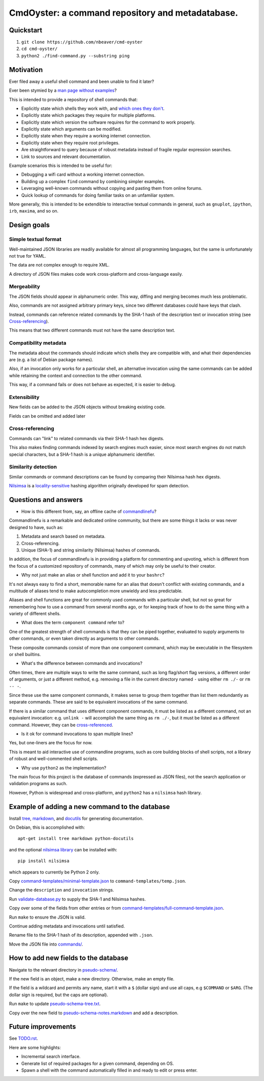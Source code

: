 .. -*- coding: utf-8 -*-

=================================================
CmdOyster: a command repository and metadatabase.
=================================================

----------
Quickstart
----------

#. ``git clone https://github.com/nbeaver/cmd-oyster``

#. ``cd cmd-oyster/``

#. ``python2 ./find-command.py --substring ping``

----------
Motivation
----------

Ever filed away a useful shell command and been unable to find it later?

Ever been stymied by a `man page without examples <https://wiki.freebsd.org/ManPagesWithoutExamples>`_?

This is intended to provide a repository of shell commands that:

- Explicitly state which shells they work with, and `which ones they don't <http://tldp.org/LDP/abs/html/portabilityissues.html>`_.

- Explicitly state which packages they require for multiple platforms.

- Explicitly state which version the software requires for the command to work properly.

- Explicitly state which arguments can be modified.

- Explicitly state when they require a working internet connection.

- Explicitly state when they require root privileges.

- Are straightforward to query because of robust metadata instead of fragile regular expression searches.

- Link to sources and relevant documentation.

Example scenarios this is intended to be useful for:

- Debugging a wifi card without a working internet connection.

- Building up a complex ``find`` command by combining simpler examples.

- Leveraging well-known commands without copying and pasting them from online forums.

- Quick lookup of commands for doing familiar tasks on an unfamiliar system.

More generally, this is intended to be extendible to interactive textual commands in general,
such as ``gnuplot``, ``ipython``, ``irb``, ``maxima``, and so on.

.. Composite commands versus component commands.

.. Order of arguments.

.. Requirements: if the command fails, why? Is it an installation problem? Is the command not in my $PATH? Is it a permissions problem? Is it a network problem?

------------
Design goals
------------

~~~~~~~~~~~~~~~~~~~~~
Simple textual format
~~~~~~~~~~~~~~~~~~~~~

Well-maintained JSON libraries are readily available for almost all programming languages,
but the same is unfortunately not true for YAML.

The data are not complex enough to require XML.

A directory of JSON files makes code work cross-platform and cross-language easily.

~~~~~~~~~~~~
Mergeability
~~~~~~~~~~~~

The JSON fields should appear in alphanumeric order.
This way, diffing and merging becomes much less problematic.

Also, commands are not assigned arbitrary primary keys,
since two different databases could have keys that clash.

Instead, commands can reference related commands
by the SHA-1 hash of the description text or invocation string
(see `Cross-referencing`_).

This means that two different commands must not have the same description text.

~~~~~~~~~~~~~~~~~~~~~~
Compatibility metadata
~~~~~~~~~~~~~~~~~~~~~~

The metadata about the commands should indicate which shells they are compatible with,
and what their dependencies are (e.g. a list of Debian package names).

Also, if an invocation only works for a particular shell,
an alternative invocation using the same commands can be added
while retaining the context and connection to the other command.

This way, if a command fails or does not behave as expected,
it is easier to debug.

~~~~~~~~~~~~~
Extensibility
~~~~~~~~~~~~~

New fields can be added to the JSON objects without breaking existing code.

Fields can be omitted and added later

~~~~~~~~~~~~~~~~~
Cross-referencing
~~~~~~~~~~~~~~~~~

Commands can "link" to related commands via their SHA-1 hash hex digests.

This also makes finding commands indexed by search engines much easier,
since most search engines do not match special characters,
but a SHA-1 hash is a unique alphanumeric identifier.

~~~~~~~~~~~~~~~~~~~~
Similarity detection
~~~~~~~~~~~~~~~~~~~~

Similar commands or command descriptions can be found by comparing their Nilsimsa hash hex digests.

`Nilsimsa`_ is a `locality-sensitive`_ hashing algorithm originally developed for spam detection.

.. _Nilsimsa: http://en.wikipedia.org/wiki/Nilsimsa_Hash
.. _locality-sensitive: http://en.wikipedia.org/wiki/Locality-sensitive_hashing

---------------------
Questions and answers
---------------------

- How is this different from, say, an offline cache of `commandlinefu`_?

Commandlinefu is a remarkable and dedicated online community,
but there are some things it lacks or was never designed to have, such as:

#. Metadata and search based on metadata.
#. Cross-referencing.
#. Unique (SHA-1) and string similarity (Nilsimsa) hashes of commands.

In addition, the focus of commandlinefu is in providing a platform for commenting and upvoting,
which is different from the focus of a customized repository of commands,
many of which may only be useful to their creator.

.. _commandlinefu: http://www.commandlinefu.com/

- Why not just make an alias or shell function and add it to your ``bashrc``?

It's not always easy to find a short, memorable name for an alias that doesn't conflict with existing commands,
and a multitude of aliases tend to make autocompletion more unwieldy and less predictable.

Aliases and shell functions are great for commonly used commands with a particular shell,
but not so great for remembering how to use a command from several months ago,
or for keeping track of how to do the same thing with a variety of different shells.

- What does the term ``component command`` refer to?

One of the greatest strength of shell commands is that they can be piped together,
evaluated to supply arguments to other commands,
or even taken directly as arguments to other commands.

These composite commands consist of more than one component command,
which may be executable in the filesystem or shell builtins.

- What's the difference between commands and invocations?

Often times, there are multiple ways to write the same command,
such as long flag/short flag versions,
a different order of arguments,
or just a different method,
e.g. removing a file in the current directory named ``-``
using either ``rm ./-`` or ``rm -- -``.

Since these use the same component commands,
it makes sense to group them together
than list them redundantly as separate commands.
These are said to be equivalent invocations of the same command.

If there is a similar command that uses different component commands,
it must be listed as a different command,
not an equivalent invocation:
e.g. ``unlink -`` will accomplish the same thing as ``rm ./-``,
but it must be listed as a different command.
However, they can be `cross-referenced`_.

.. _cross-referenced: `Cross-referencing`_

- Is it ok for command invocations to span multiple lines?

Yes, but one-liners are the focus for now.

This is meant to aid interactive use of commandline programs,
such as core building blocks of shell scripts,
not a library of robust and well-commented shell scripts.

- Why use ``python2`` as the implementation?

The main focus for this project is the database of commands (expressed as JSON files),
not the search application or validation programs as such.

However, Python is widespread and cross-platform,
and ``python2`` has a ``nilsimsa`` hash library.

-----------------------------------------------
Example of adding a new command to the database
-----------------------------------------------

Install `tree`_, `markdown`_, and `docutils`_ for generating documentation.

On Debian, this is accomplished with::

    apt-get install tree markdown python-docutils

and the optional `nilsimsa library`_ can be installed with:: 

    pip install nilsimsa

which appears to currently be Python 2 only.

.. _tree: http://mama.indstate.edu/users/ice/tree/
.. _markdown: http://daringfireball.net/projects/markdown/
.. _docutils: http://docutils.sourceforge.net/
.. _nilsimsa library: https://pypi.python.org/pypi/nilsimsa/0.3.2

Copy `<command-templates/minimal-template.json>`_ to ``command-templates/temp.json``.

Change the ``description`` and ``invocation`` strings.

Run `<validate-database.py>`_ to supply the SHA-1 and Nilsimsa hashes.

Copy over some of the fields from other entries or from `<command-templates/full-command-template.json>`_.

Run ``make`` to ensure the JSON is valid.

Continue adding metadata and invocations until satisfied.

Rename file to the SHA-1 hash of its description,
appended with ``.json``.

Move the JSON file into `<commands/>`_.

-------------------------------------
How to add new fields to the database
-------------------------------------

Navigate to the relevant directory in `<pseudo-schema/>`_.

If the new field is an object, make a new directory.
Otherwise, make an empty file.

If the field is a wildcard and permits any name,
start it with a ``$`` (dollar sign) and use all caps,
e.g ``$COMMAND`` or ``$ARG``.
(The dollar sign is required, but the caps are optional).

Run ``make`` to update `<pseudo-schema-tree.txt>`_.

Copy over the new field to `<pseudo-schema-notes.markdown>`_
and add a description.

-------------------
Future improvements
-------------------

See `<TODO.rst>`_.

Here are some highlights:

- Incremental search interface.

- Generate list of required packages for a given command, depending on OS.

- Spawn a shell with the command automatically filled in and ready to edit or press enter.
